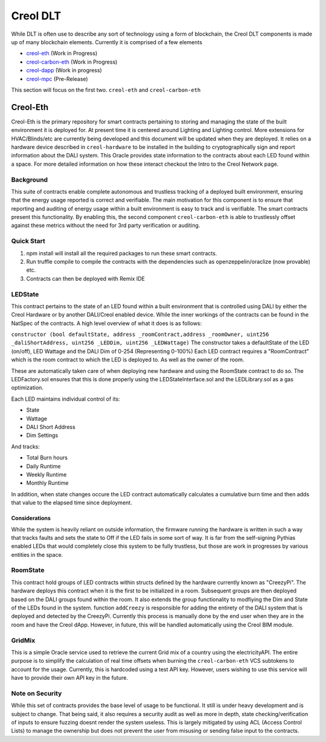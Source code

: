 #########
Creol DLT
#########

While DLT is often use to describe any sort of technology using a form of blockchain, the Creol DLT components is made up of many blockchain elements.
Currently it is comprised of a few elements

* `creol-eth <https://github.com/creol/creol-eth>`_ (Work in Progress)
* `creol-carbon-eth <https://github.com/creol/creol-carboon-eth>`_ (Work in Progress)
* `creol-dapp <https://github.com/creol/creol-dapp>`_ (Work in progress)
* `creol-mpc <https://github.com/creol/creol-mpc>`_ (Pre-Release)

This section will focus on the first two. ``creol-eth`` and ``creol-carbon-eth``

Creol-Eth
=========

Creol-Eth is the primary repository for smart contracts pertaining to storing and managing the state of the built environment it is deployed for. 
At present time it is centered around Lighting and Lighting control. More extensions for HVAC/Blinds/etc are currently being developed and this document will be updated when they are deployed.
It relies on a hardware device described in ``creol-hardware`` to be installed in the building to cryptographically sign and report information about the DALI system. This Oracle provides state information to the contracts about each LED found within a space.
For more detailed information on how these interact checkout the Intro to the Creol Network page. 

Background
----------

This suite of contracts enable complete autonomous and trustless tracking of a deployed built environment, ensuring that the energy usage reported is correct and verifiable. 
The main motivation for this component is to ensure that reporting and auditing of energy usage within a built environment is easy to track and is verifiable. The smart contracts present this functionality. 
By enabling this, the second component ``creol-carbon-eth``	is able to trustlessly offset against these metrics without the need for 3rd party verification or auditing.

Quick Start
-----------

1. npm install will install all the required packages to run these smart contracts.

2. Run truffle compile to compile the contracts with the dependencies such as openzeppelin/oraclize (now provable) etc.

3. Contracts can then be deployed with Remix IDE

LEDState
--------

This contract pertains to the state of an LED found within a built environment that is controlled using DALI by either the Creol Hardware or by another DALI/Creol enabled device.
While the inner workings of the contracts can be found in the NatSpec of the contracts. A high level overview of what it does is as follows:

``constructor (bool defaultState, address _roomContract,address _roomOwner, uint256 _daliShortAddress, uint256 _LEDDim, uint256 _LEDWattage)`` The constructor takes a defaultState of the LED (on/off), LED Wattage and the DALI Dim of 0-254 (Representing 0-100%)
Each LED contract requires a "RoomContract" which is the room contract to which the LED is deployed to. As well as the owner of the room. 

These are automatically taken care of when deploying new hardware and using the RoomState contract to do so. The LEDFactory.sol ensures that this is done properly using the LEDStateInterface.sol and the LEDLibrary.sol as a gas optimization. 

Each LED maintains individual control of its:

* State
* Wattage
* DALI Short Address
* Dim Settings

And tracks:

* Total Burn hours
* Daily Runtime
* Weekly Runtime
* Monthly Runtime

In addition, when state changes occure the LED contract automatically calculates a cumulative burn time and then adds that value to the elapsed time since deployment. 

Considerations
^^^^^^^^^^^^^^

While the system is heavily reliant on outside information, the firmware running the hardware is written in such a way that tracks faults and sets the state to Off if the LED fails in some sort of way.
It is far from the self-signing Pythias enabled LEDs that would completely close this system to be fully trustless, but those are work in progresses by various entities in the space. 

RoomState
---------

This contract hold groups of LED contracts within structs defined by the hardware currently known as  "CreezyPi". The hardware deploys this contract when it is the first to be initialized in a room. 
Subsequent groups are then deployed based on the DALI groups found within the room. It also extends the group functionality to modfiying the Dim and State of the LEDs found in the system. 
function ``addCreezy`` is responsible for adding the entirety of the DALI system that is deployed and detected by the CreezyPi. Currently this process is manually done by the end user when they are in the room and have the Creol dApp. 
However, in future, this will be handled automatically using the Creol BIM module. 

GridMix
-------

This is a simple Oracle service used to retrieve the current Grid mix of a country using the electricityAPI. The entire purpose is to simplify the calculation of real time offsets when burning the ``creol-carbon-eth`` VCS subtokens to account for the usage.
Currently, this is hardcoded using a test API key. However, users wishing to use this service will have to provide their own API key in the future. 

Note on Security
----------------

While this set of contracts provides the base level of usage to be functional. It still is under heavy development and is subject to change. That being said, it also requires a security audit as well as more in depth, state checking/verification of inputs to ensure fuzzing doesnt render the system useless.
This is largely mitigated by using ACL (Access Control Lists) to manage the ownership but does not prevent the user from misusing or sending false input to the contracts.



